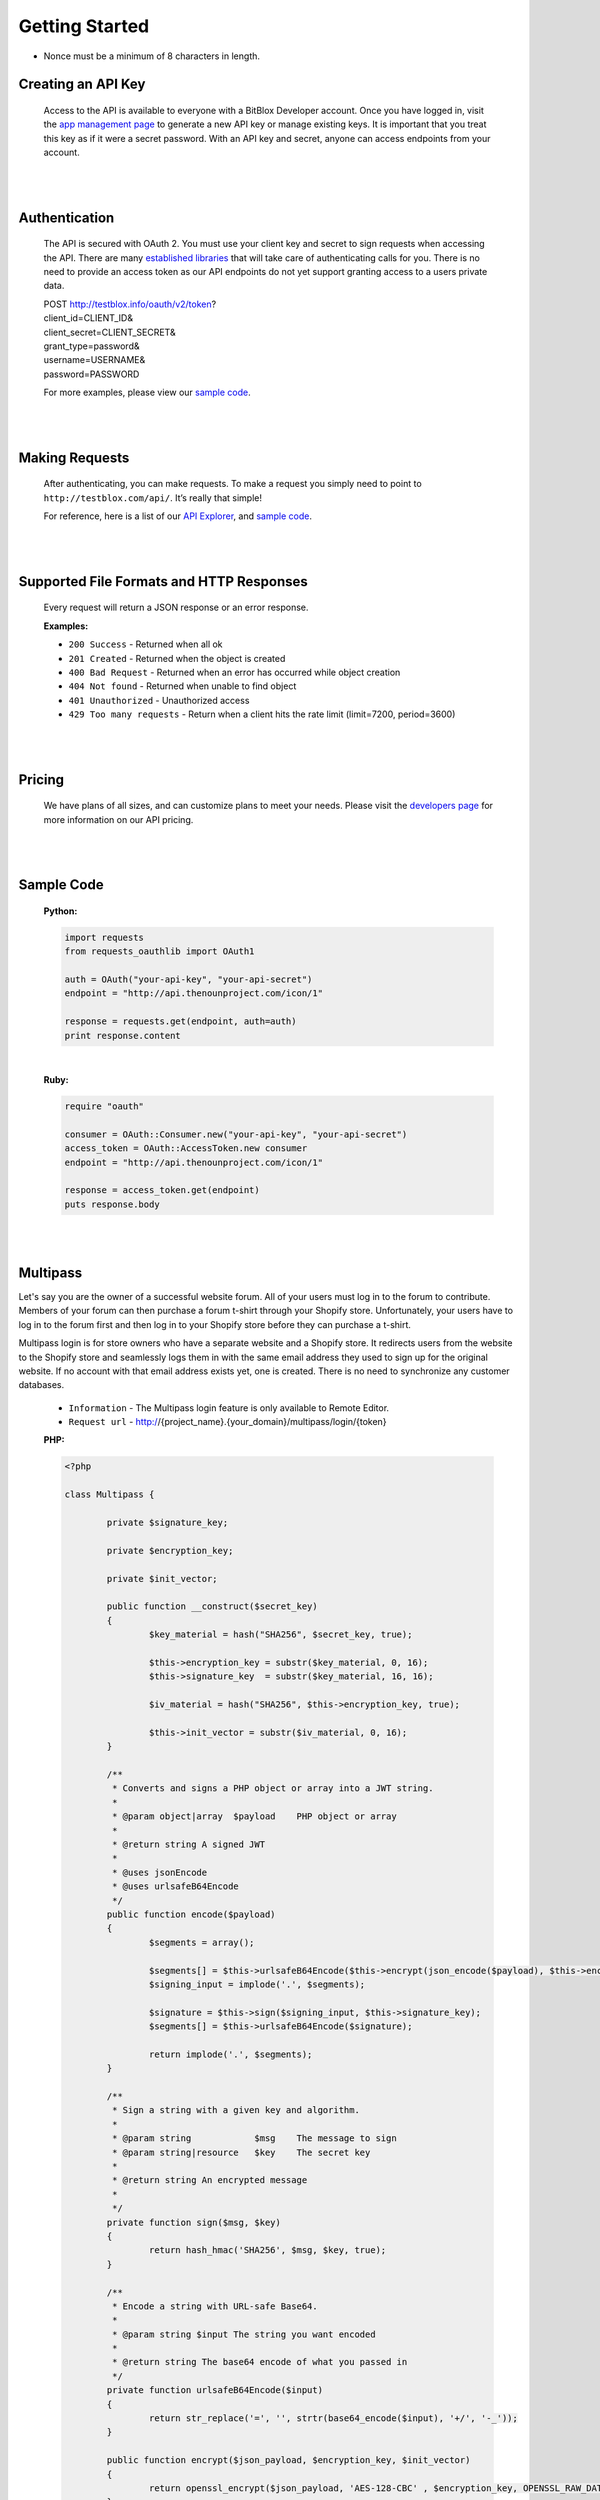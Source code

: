 ===============
Getting Started
===============

.. note::
* Nonce must be a minimum of 8 characters in length.

Creating an API Key
===================

	.. image:: _build/html/_static/comment.png

	Access to the API is available to everyone with a BitBlox Developer account. Once you have logged in, visit the `app management page <http://testblox.info/applications>`_ to generate a new API key or manage existing keys. It is important that you treat this key as if it were a secret password. With an API key and secret, anyone can access endpoints from your account.

|
|

Authentication
==============
	The API is secured with OAuth 2. You must use your client key and secret to sign requests when accessing the API. There are many `established libraries <http://oauth.net/2/>`_ that will take care of authenticating calls for you. There is no need to provide an access token as our API endpoints do not yet support granting access to a users private data.

	| POST http://testblox.info/oauth/v2/token?
	| client_id=CLIENT_ID&
	| client_secret=CLIENT_SECRET&
	| grant_type=password&
	| username=USERNAME&
	| password=PASSWORD

	For more examples, please view our `sample code`_.


|
|

Making Requests
===============
	After authenticating, you can make requests. To make a request you simply need to point to ``http://testblox.com/api/``. It’s really that simple!

	For reference, here is a list of our `API Explorer <http://explorer.testblox.info/doc/api>`_, and `sample code`_.

|
|

Supported File Formats and HTTP Responses
=========================================
	Every request will return a JSON response or an error response.


	**Examples:**

	- ``200 Success`` - Returned when all ok
	- ``201 Created`` - Returned when the object is created
	- ``400 Bad Request`` - Returned when an error has occurred while object creation
	- ``404 Not found`` - Returned when unable to find object
	- ``401 Unauthorized`` - Unauthorized access
	- ``429 Too many requests`` - Return when a client hits the rate limit (limit=7200, period=3600)

|
|

Pricing
=======
	We have plans of all sizes, and can customize plans to meet your needs. Please visit the `developers page <http://testblox.info/developers>`_ for more information on our API pricing.

|
|


Sample Code
===========

	**Python:**

	.. code-block:: python

		import requests
		from requests_oauthlib import OAuth1

		auth = OAuth("your-api-key", "your-api-secret")
		endpoint = "http://api.thenounproject.com/icon/1"

		response = requests.get(endpoint, auth=auth)
		print response.content

	|

	**Ruby:**

	.. code-block:: ruby

		require "oauth"

		consumer = OAuth::Consumer.new("your-api-key", "your-api-secret")
		access_token = OAuth::AccessToken.new consumer
		endpoint = "http://api.thenounproject.com/icon/1"

		response = access_token.get(endpoint)
		puts response.body

|
|


Multipass
=========

Let's say you are the owner of a successful website forum. All of your users must log in to the forum to contribute. Members of your forum can then purchase a forum t-shirt through your Shopify store. Unfortunately, your users have to log in to the forum first and then log in to your Shopify store before they can purchase a t-shirt.

Multipass login is for store owners who have a separate website and a Shopify store. It redirects users from the website to the Shopify store and seamlessly logs them in with the same email address they used to sign up for the original website. If no account with that email address exists yet, one is created. There is no need to synchronize any customer databases.

 	- ``Information`` - The Multipass login feature is only available to Remote Editor.
	- ``Request url`` - http://{project_name}.{your_domain}/multipass/login/{token}

	**PHP:**

	.. code-block:: php

		<?php

		class Multipass {

			private $signature_key;

			private $encryption_key;

			private $init_vector;

			public function __construct($secret_key)
			{
				$key_material = hash("SHA256", $secret_key, true);

				$this->encryption_key = substr($key_material, 0, 16);
				$this->signature_key  = substr($key_material, 16, 16);

				$iv_material = hash("SHA256", $this->encryption_key, true);

				$this->init_vector = substr($iv_material, 0, 16);
			}

			/**
			 * Converts and signs a PHP object or array into a JWT string.
			 *
			 * @param object|array  $payload    PHP object or array
			 *
			 * @return string A signed JWT
			 *
			 * @uses jsonEncode
			 * @uses urlsafeB64Encode
			 */
			public function encode($payload)
			{
				$segments = array();

				$segments[] = $this->urlsafeB64Encode($this->encrypt(json_encode($payload), $this->encryption_key, $this->init_vector));
				$signing_input = implode('.', $segments);

				$signature = $this->sign($signing_input, $this->signature_key);
				$segments[] = $this->urlsafeB64Encode($signature);

				return implode('.', $segments);
			}

			/**
			 * Sign a string with a given key and algorithm.
			 *
			 * @param string            $msg    The message to sign
			 * @param string|resource   $key    The secret key
			 *
			 * @return string An encrypted message
			 *
			 */
			private function sign($msg, $key)
			{
				return hash_hmac('SHA256', $msg, $key, true);
			}

			/**
			 * Encode a string with URL-safe Base64.
			 *
			 * @param string $input The string you want encoded
			 *
			 * @return string The base64 encode of what you passed in
			 */
			private function urlsafeB64Encode($input)
			{
				return str_replace('=', '', strtr(base64_encode($input), '+/', '-_'));
			}

			public function encrypt($json_payload, $encryption_key, $init_vector)
			{
				return openssl_encrypt($json_payload, 'AES-128-CBC' , $encryption_key, OPENSSL_RAW_DATA, $init_vector);
			}
		}

	|

	.. code-block:: php

		<?php
 			 date_default_timezone_set("UTC");

			 $date = new \DateTime();

			 $user_data = [
				 "email" => "user email",
				 "created_at" => $date->format(\DateTime::ISO8601),
				 "return_to" => "redirect to"
			 ];

			 $multipass = new Multipass("application secret key");
			 $token = $multipass->encode($user_data);

	|
